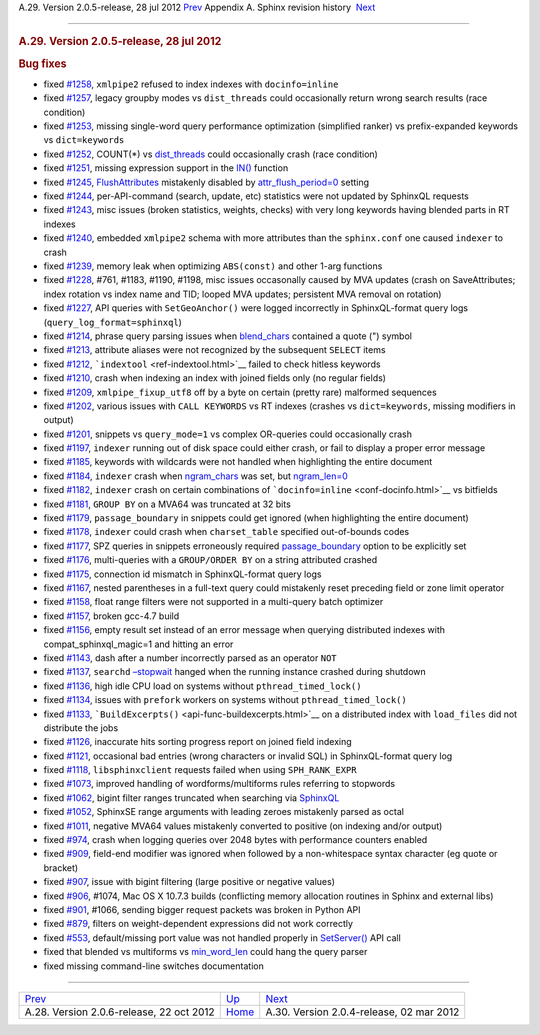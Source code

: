 .. raw:: html

   <div class="navheader">

A.29. Version 2.0.5-release, 28 jul 2012
`Prev <rel206.html>`__ 
Appendix A. Sphinx revision history
 `Next <rel204.html>`__

--------------

.. raw:: html

   </div>

.. raw:: html

   <div class="sect1">

.. raw:: html

   <div class="titlepage">

.. raw:: html

   <div>

.. raw:: html

   <div>

.. rubric:: A.29. Version 2.0.5-release, 28 jul 2012
   :name: a.29.version-2.0.5-release-28-jul-2012
   :class: title

.. raw:: html

   </div>

.. raw:: html

   </div>

.. raw:: html

   </div>

.. rubric:: Bug fixes
   :name: bug-fixes

.. raw:: html

   <div class="itemizedlist">

-  fixed `#1258 <http://sphinxsearch.com/bugs/view.php?id=1258>`__,
   ``xmlpipe2`` refused to index indexes with ``docinfo=inline``

-  fixed `#1257 <http://sphinxsearch.com/bugs/view.php?id=1257>`__,
   legacy groupby modes vs ``dist_threads`` could occasionally return
   wrong search results (race condition)

-  fixed `#1253 <http://sphinxsearch.com/bugs/view.php?id=1253>`__,
   missing single-word query performance optimization (simplified
   ranker) vs prefix-expanded keywords vs ``dict=keywords``

-  fixed `#1252 <http://sphinxsearch.com/bugs/view.php?id=1252>`__,
   COUNT(\*) vs `dist\_threads <conf-dist-threads.html>`__ could
   occasionally crash (race condition)

-  fixed `#1251 <http://sphinxsearch.com/bugs/view.php?id=1251>`__,
   missing expression support in the
   `IN() <comparison-functions.html#expr-func-in>`__ function

-  fixed `#1245 <http://sphinxsearch.com/bugs/view.php?id=1245>`__,
   `FlushAttributes <api-func-flushattributes.html>`__ mistakenly
   disabled by `attr\_flush\_period=0 <conf-attr-flush-period.html>`__
   setting

-  fixed `#1244 <http://sphinxsearch.com/bugs/view.php?id=1244>`__,
   per-API-command (search, update, etc) statistics were not updated by
   SphinxQL requests

-  fixed `#1243 <http://sphinxsearch.com/bugs/view.php?id=1243>`__, misc
   issues (broken statistics, weights, checks) with very long keywords
   having blended parts in RT indexes

-  fixed `#1240 <http://sphinxsearch.com/bugs/view.php?id=1240>`__,
   embedded ``xmlpipe2`` schema with more attributes than the
   ``sphinx.conf`` one caused ``indexer`` to crash

-  fixed `#1239 <http://sphinxsearch.com/bugs/view.php?id=1239>`__,
   memory leak when optimizing ``ABS(const)`` and other 1-arg functions

-  fixed `#1228 <http://sphinxsearch.com/bugs/view.php?id=1228>`__,
   #761, #1183, #1190, #1198, misc issues occasonally caused by MVA
   updates (crash on SaveAttributes; index rotation vs index name and
   TID; looped MVA updates; persistent MVA removal on rotation)

-  fixed `#1227 <http://sphinxsearch.com/bugs/view.php?id=1227>`__, API
   queries with ``SetGeoAnchor()`` were logged incorrectly in
   SphinxQL-format query logs (``query_log_format=sphinxql``)

-  fixed `#1214 <http://sphinxsearch.com/bugs/view.php?id=1214>`__,
   phrase query parsing issues when
   `blend\_chars <conf-blend-chars.html>`__ contained a quote (") symbol

-  fixed `#1213 <http://sphinxsearch.com/bugs/view.php?id=1213>`__,
   attribute aliases were not recognized by the subsequent ``SELECT``
   items

-  fixed `#1212 <http://sphinxsearch.com/bugs/view.php?id=1212>`__,
   ```indextool`` <ref-indextool.html>`__ failed to check hitless
   keywords

-  fixed `#1210 <http://sphinxsearch.com/bugs/view.php?id=1210>`__,
   crash when indexing an index with joined fields only (no regular
   fields)

-  fixed `#1209 <http://sphinxsearch.com/bugs/view.php?id=1209>`__,
   ``xmlpipe_fixup_utf8`` off by a byte on certain (pretty rare)
   malformed sequences

-  fixed `#1202 <http://sphinxsearch.com/bugs/view.php?id=1202>`__,
   various issues with ``CALL KEYWORDS`` vs RT indexes (crashes vs
   ``dict=keywords``, missing modifiers in output)

-  fixed `#1201 <http://sphinxsearch.com/bugs/view.php?id=1201>`__,
   snippets vs ``query_mode=1`` vs complex OR-queries could occasionally
   crash

-  fixed `#1197 <http://sphinxsearch.com/bugs/view.php?id=1197>`__,
   ``indexer`` running out of disk space could either crash, or fail to
   display a proper error message

-  fixed `#1185 <http://sphinxsearch.com/bugs/view.php?id=1185>`__,
   keywords with wildcards were not handled when highlighting the entire
   document

-  fixed `#1184 <http://sphinxsearch.com/bugs/view.php?id=1184>`__,
   ``indexer`` crash when `ngram\_chars <conf-ngram-chars.html>`__ was
   set, but `ngram\_len=0 <conf-ngram-len.html>`__

-  fixed `#1182 <http://sphinxsearch.com/bugs/view.php?id=1182>`__,
   ``indexer`` crash on certain combinations of
   ```docinfo=inline`` <conf-docinfo.html>`__ vs bitfields

-  fixed `#1181 <http://sphinxsearch.com/bugs/view.php?id=1181>`__,
   ``GROUP BY`` on a MVA64 was truncated at 32 bits

-  fixed `#1179 <http://sphinxsearch.com/bugs/view.php?id=1179>`__,
   ``passage_boundary`` in snippets could get ignored (when highlighting
   the entire document)

-  fixed `#1178 <http://sphinxsearch.com/bugs/view.php?id=1178>`__,
   ``indexer`` could crash when ``charset_table`` specified
   out-of-bounds codes

-  fixed `#1177 <http://sphinxsearch.com/bugs/view.php?id=1177>`__, SPZ
   queries in snippets erroneously required
   `passage\_boundary <api-func-buildexcerpts.html>`__ option to be
   explicitly set

-  fixed `#1176 <http://sphinxsearch.com/bugs/view.php?id=1176>`__,
   multi-queries with a ``GROUP/ORDER BY`` on a string attributed
   crashed

-  fixed `#1175 <http://sphinxsearch.com/bugs/view.php?id=1175>`__,
   connection id mismatch in SphinxQL-format query logs

-  fixed `#1167 <http://sphinxsearch.com/bugs/view.php?id=1167>`__,
   nested parentheses in a full-text query could mistakenly reset
   preceding field or zone limit operator

-  fixed `#1158 <http://sphinxsearch.com/bugs/view.php?id=1158>`__,
   float range filters were not supported in a multi-query batch
   optimizer

-  fixed `#1157 <http://sphinxsearch.com/bugs/view.php?id=1157>`__,
   broken gcc-4.7 build

-  fixed `#1156 <http://sphinxsearch.com/bugs/view.php?id=1156>`__,
   empty result set instead of an error message when querying
   distributed indexes with compat\_sphinxql\_magic=1 and hitting an
   error

-  fixed `#1143 <http://sphinxsearch.com/bugs/view.php?id=1143>`__, dash
   after a number incorrectly parsed as an operator ``NOT``

-  fixed `#1137 <http://sphinxsearch.com/bugs/view.php?id=1137>`__,
   ``searchd`` `–stopwait <ref-searchd.html>`__ hanged when the running
   instance crashed during shutdown

-  fixed `#1136 <http://sphinxsearch.com/bugs/view.php?id=1136>`__, high
   idle CPU load on systems without ``pthread_timed_lock()``

-  fixed `#1134 <http://sphinxsearch.com/bugs/view.php?id=1134>`__,
   issues with ``prefork`` workers on systems without
   ``pthread_timed_lock()``

-  fixed `#1133 <http://sphinxsearch.com/bugs/view.php?id=1133>`__,
   ```BuildExcerpts()`` <api-func-buildexcerpts.html>`__ on a
   distributed index with ``load_files`` did not distribute the jobs

-  fixed `#1126 <http://sphinxsearch.com/bugs/view.php?id=1126>`__,
   inaccurate hits sorting progress report on joined field indexing

-  fixed `#1121 <http://sphinxsearch.com/bugs/view.php?id=1121>`__,
   occasional bad entries (wrong characters or invalid SQL) in
   SphinxQL-format query log

-  fixed `#1118 <http://sphinxsearch.com/bugs/view.php?id=1118>`__,
   ``libsphinxclient`` requests failed when using ``SPH_RANK_EXPR``

-  fixed `#1073 <http://sphinxsearch.com/bugs/view.php?id=1073>`__,
   improved handling of wordforms/multiforms rules referring to
   stopwords

-  fixed `#1062 <http://sphinxsearch.com/bugs/view.php?id=1062>`__,
   bigint filter ranges truncated when searching via
   `SphinxQL <sphinxql-reference.html>`__

-  fixed `#1052 <http://sphinxsearch.com/bugs/view.php?id=1052>`__,
   SphinxSE range arguments with leading zeroes mistakenly parsed as
   octal

-  fixed `#1011 <http://sphinxsearch.com/bugs/view.php?id=1011>`__,
   negative MVA64 values mistakenly converted to positive (on indexing
   and/or output)

-  fixed `#974 <http://sphinxsearch.com/bugs/view.php?id=974>`__, crash
   when logging queries over 2048 bytes with performance counters
   enabled

-  fixed `#909 <http://sphinxsearch.com/bugs/view.php?id=909>`__,
   field-end modifier was ignored when followed by a non-whitespace
   syntax character (eg quote or bracket)

-  fixed `#907 <http://sphinxsearch.com/bugs/view.php?id=907>`__, issue
   with bigint filtering (large positive or negative values)

-  fixed `#906 <http://sphinxsearch.com/bugs/view.php?id=906>`__, #1074,
   Mac OS X 10.7.3 builds (conflicting memory allocation routines in
   Sphinx and external libs)

-  fixed `#901 <http://sphinxsearch.com/bugs/view.php?id=901>`__, #1066,
   sending bigger request packets was broken in Python API

-  fixed `#879 <http://sphinxsearch.com/bugs/view.php?id=879>`__,
   filters on weight-dependent expressions did not work correctly

-  fixed `#553 <http://sphinxsearch.com/bugs/view.php?id=553>`__,
   default/missing port value was not handled properly in
   `SetServer() <api-func-setserver.html>`__ API call

-  fixed that blended vs multiforms vs
   `min\_word\_len <conf-min-word-len.html>`__ could hang the query
   parser

-  fixed missing command-line switches documentation

.. raw:: html

   </div>

.. raw:: html

   </div>

.. raw:: html

   <div class="navfooter">

--------------

+---------------------------------------------+---------------------------+---------------------------------------------+
| `Prev <rel206.html>`__                      | `Up <changelog.html>`__   |  `Next <rel204.html>`__                     |
+---------------------------------------------+---------------------------+---------------------------------------------+
| A.28. Version 2.0.6-release, 22 oct 2012    | `Home <index.html>`__     |  A.30. Version 2.0.4-release, 02 mar 2012   |
+---------------------------------------------+---------------------------+---------------------------------------------+

.. raw:: html

   </div>
